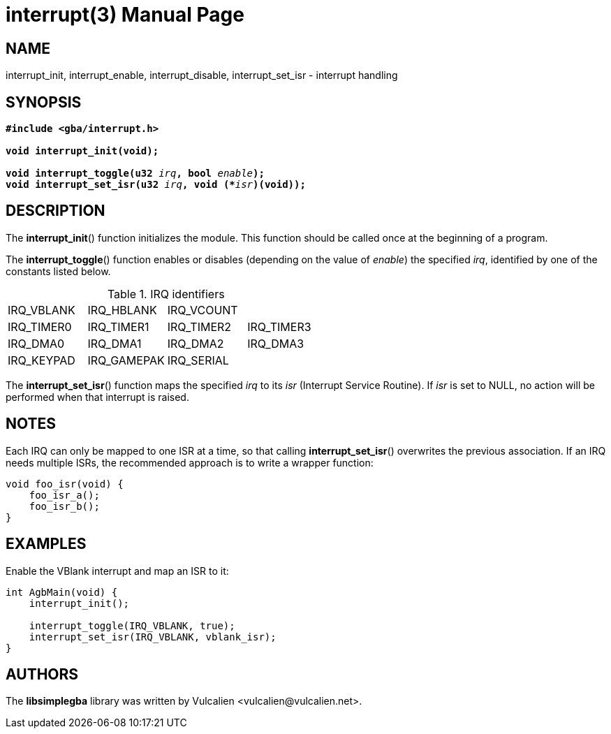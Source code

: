 = interrupt(3)
:doctype: manpage
:manmanual: Manual for libsimplegba
:mansource: libsimplegba
:revdate: 2024-12-06
:docdate: {revdate}

== NAME
interrupt_init, interrupt_enable, interrupt_disable, interrupt_set_isr -
interrupt handling

== SYNOPSIS
[verse]
____
*#include <gba/interrupt.h>*

*void interrupt_init(void);*

**void interrupt_toggle(u32 **__irq__**, bool **__enable__**);**
**void interrupt_set_isr(u32 **__irq__**, void (+++*+++**__isr__**)(void));**
____

== DESCRIPTION
The *interrupt_init*() function initializes the module. This function
should be called once at the beginning of a program.

The *interrupt_toggle*() function enables or disables (depending on the
value of _enable_) the specified _irq_, identified by one of the
constants listed below.

.IRQ identifiers
[cols="1,1,1,1"]
|===

|IRQ_VBLANK |IRQ_HBLANK  |IRQ_VCOUNT |
|IRQ_TIMER0 |IRQ_TIMER1  |IRQ_TIMER2 |IRQ_TIMER3
|IRQ_DMA0   |IRQ_DMA1    |IRQ_DMA2   |IRQ_DMA3
|IRQ_KEYPAD |IRQ_GAMEPAK |IRQ_SERIAL |
|===

The *interrupt_set_isr*() function maps the specified _irq_ to its _isr_
(Interrupt Service Routine). If _isr_ is set to NULL, no action will be
performed when that interrupt is raised.

== NOTES
Each IRQ can only be mapped to one ISR at a time, so that calling
*interrupt_set_isr*() overwrites the previous association. If an IRQ
needs multiple ISRs, the recommended approach is to write a wrapper
function:

[source,c]
----
void foo_isr(void) {
    foo_isr_a();
    foo_isr_b();
}
----

== EXAMPLES
Enable the VBlank interrupt and map an ISR to it:

[source,c]
----
int AgbMain(void) {
    interrupt_init();

    interrupt_toggle(IRQ_VBLANK, true);
    interrupt_set_isr(IRQ_VBLANK, vblank_isr);
}
----

== AUTHORS
The *libsimplegba* library was written by Vulcalien
<\vulcalien@vulcalien.net>.

